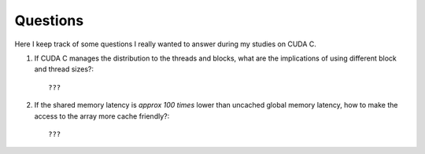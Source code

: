 Questions
=========

Here I keep track of some questions I really wanted to answer during my
studies on CUDA C.

#. If CUDA C manages the distribution to the threads and blocks, what are the
   implications of using different block and thread sizes?::

       ???

#. If the shared memory latency is `\approx 100 \times` lower than uncached
   global memory latency, how to make the access to the array more cache
   friendly?::

       ???

